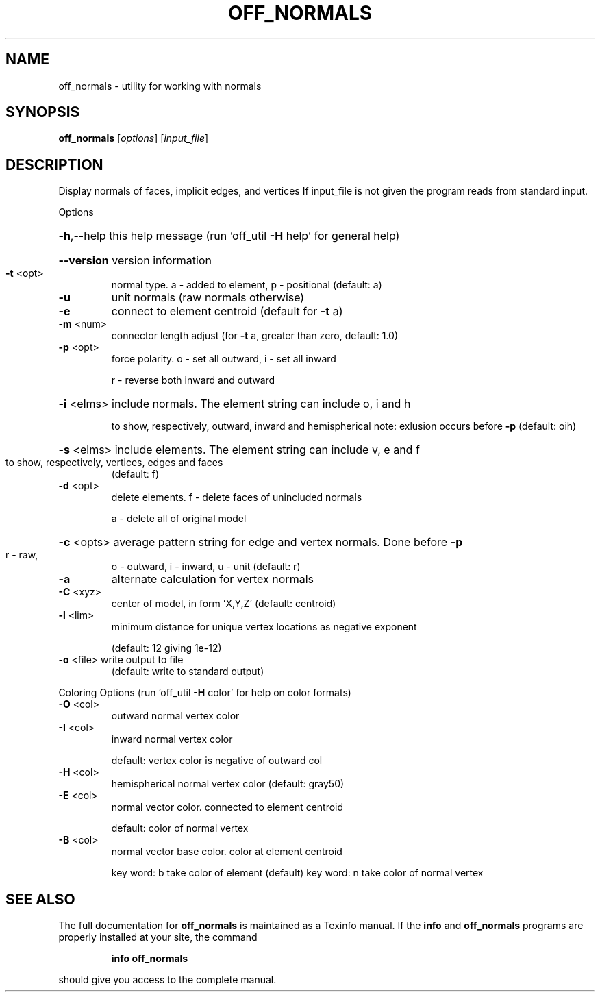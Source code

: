 .\" DO NOT MODIFY THIS FILE!  It was generated by help2man
.TH OFF_NORMALS  "1" " " "off_normals Antiprism 0.21.pre01 - http://www.antiprism.com" "User Commands"
.SH NAME
off_normals - utility for working with normals
.SH SYNOPSIS
.B off_normals
[\fIoptions\fR] [\fIinput_file\fR]
.SH DESCRIPTION
Display normals of faces, implicit edges, and vertices
If input_file is not given the program reads from standard input.
.PP
Options
.HP
\fB\-h\fR,\-\-help this help message (run 'off_util \fB\-H\fR help' for general help)
.HP
\fB\-\-version\fR version information
.TP
\fB\-t\fR <opt>
normal type.  a \- added to element,  p \- positional  (default: a)
.TP
\fB\-u\fR
unit normals  (raw normals otherwise)
.TP
\fB\-e\fR
connect to element centroid  (default for \fB\-t\fR a)
.TP
\fB\-m\fR <num>
connector length adjust  (for \fB\-t\fR a, greater than zero, default: 1.0)
.TP
\fB\-p\fR <opt>
force polarity. o \- set all outward,  i \- set all inward
.IP
r \- reverse both inward and outward
.HP
\fB\-i\fR <elms> include normals. The element string can include o, i and h
.IP
to show, respectively, outward, inward and hemispherical
note: exlusion occurs before \fB\-p\fR  (default: oih)
.HP
\fB\-s\fR <elms> include elements. The element string can include v, e and f
.TP
to show, respectively, vertices, edges and faces
(default: f)
.TP
\fB\-d\fR <opt>
delete elements.  f \- delete faces of unincluded normals
.IP
a \- delete all of original model
.HP
\fB\-c\fR <opts> average pattern string for edge and vertex normals. Done before \fB\-p\fR
.TP
r \- raw,
o \- outward,  i \- inward,  u \- unit  (default: r)
.TP
\fB\-a\fR
alternate calculation for vertex normals
.TP
\fB\-C\fR <xyz>
center of model, in form 'X,Y,Z'  (default: centroid)
.TP
\fB\-l\fR <lim>
minimum distance for unique vertex locations as negative exponent
.IP
(default: 12 giving 1e\-12)
.TP
\fB\-o\fR <file> write output to file
(default: write to standard output)
.PP
Coloring Options (run 'off_util \fB\-H\fR color' for help on color formats)
.TP
\fB\-O\fR <col>
outward normal vertex color
.TP
\fB\-I\fR <col>
inward normal vertex color
.IP
default: vertex color is negative of outward col
.TP
\fB\-H\fR <col>
hemispherical normal vertex color  (default: gray50)
.TP
\fB\-E\fR <col>
normal vector color. connected to element centroid
.IP
default: color of normal vertex
.TP
\fB\-B\fR <col>
normal vector base color. color at element centroid
.IP
key word: b take color of element (default)
key word: n take color of normal vertex
.SH "SEE ALSO"
The full documentation for
.B off_normals
is maintained as a Texinfo manual.  If the
.B info
and
.B off_normals
programs are properly installed at your site, the command
.IP
.B info off_normals
.PP
should give you access to the complete manual.
